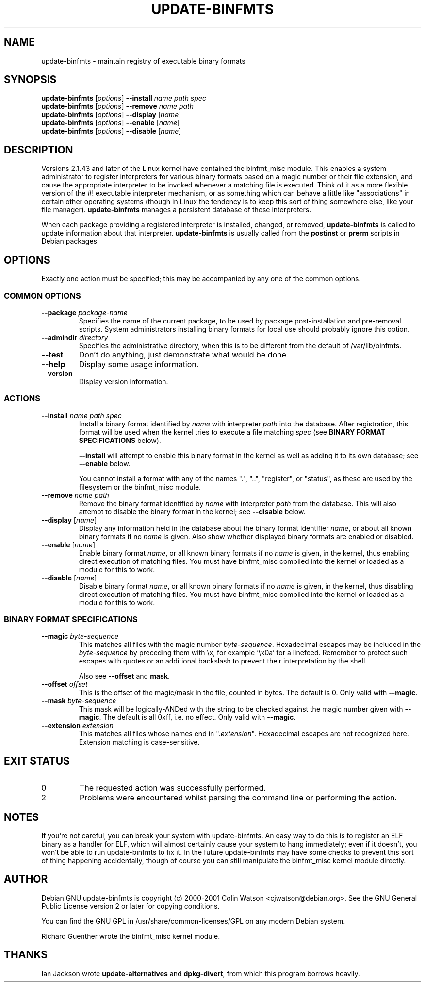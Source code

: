 .\" update-binfmts.8
.TH UPDATE-BINFMTS 8 "17 February 2001" DEBIAN "Debian GNU"
.SH NAME
update-binfmts \- maintain registry of executable binary formats
.SH SYNOPSIS
.B update-binfmts
.RI [ options ]
.B --install
.I name path spec
.br
.B update-binfmts
.RI [ options ]
.B --remove
.I name path
.br
.B update-binfmts
.RI [ options ]
.B --display
.RI [ name ]
.br
.B update-binfmts
.RI [ options ]
.B --enable
.RI [ name ]
.br
.B update-binfmts
.RI [ options ]
.B --disable
.RI [ name ]
.SH DESCRIPTION
Versions 2.1.43 and later of the Linux kernel have contained the binfmt_misc
module. This enables a system administrator to register interpreters for
various binary formats based on a magic number or their file extension, and
cause the appropriate interpreter to be invoked whenever a matching file is
executed. Think of it as a more flexible version of the #! executable
interpreter mechanism, or as something which can behave a little like
"associations" in certain other operating systems (though in Linux the tendency
is to keep this sort of thing somewhere else, like your file manager).
\fBupdate-binfmts\fP manages a persistent database of these interpreters.
.PP
When each package providing a registered interpreter is installed, changed, or
removed, \fBupdate-binfmts\fP is called to update information about that
interpreter. \fBupdate-binfmts\fP is usually called from the \fBpostinst\fP or
\fBprerm\fP scripts in Debian packages.
.SH OPTIONS
Exactly one action must be specified; this may be accompanied by any one of the
common options.
.SS "COMMON OPTIONS"
.TP
.BI --package " package-name"
Specifies the name of the current package, to be used by package
post-installation and pre-removal scripts. System administrators installing
binary formats for local use should probably ignore this option.
.TP
.BI --admindir " directory"
Specifies the administrative directory, when this is to be different from the
default of /var/lib/binfmts.
.TP
.B --test
Don't do anything, just demonstrate what would be done.
.TP
.B --help
Display some usage information.
.TP
.B --version
Display version information.
.SS ACTIONS
.TP
.BI --install " name path spec"
Install a binary format identified by \fIname\fP with interpreter \fIpath\fP
into the database. After registration, this format will be used when the kernel
tries to execute a file matching \fIspec\fP (see \fBBINARY FORMAT
SPECIFICATIONS\fP below).
.IP
\fB--install\fP will attempt to enable this binary format in the kernel as well
as adding it to its own database; see \fB--enable\fP below.
.IP
You cannot install a format with any of the names ".", "..", "register", or
"status", as these are used by the filesystem or the binfmt_misc module.
.TP
.BI --remove " name path"
Remove the binary format identified by \fIname\fP with interpreter \fIpath\fP
from the database. This will also attempt to disable the binary format in the
kernel; see \fB--disable\fP below.
.TP
\fB--display\fP [\fIname\fP]
Display any information held in the database about the binary format identifier
\fIname\fP, or about all known binary formats if no \fIname\fP is given. Also
show whether displayed binary formats are enabled or disabled.
.TP
\fB--enable\fP [\fIname\fP]
Enable binary format \fIname\fP, or all known binary formats if no \fIname\fP
is given, in the kernel, thus enabling direct execution of matching files. You
must have binfmt_misc compiled into the kernel or loaded as a module for this
to work.
.TP
\fB--disable\fP [\fIname\fP]
Disable binary format \fIname\fP, or all known binary formats if no \fIname\fP
is given, in the kernel, thus disabling direct execution of matching files. You
must have binfmt_misc compiled into the kernel or loaded as a module for this
to work.
.SS "BINARY FORMAT SPECIFICATIONS"
.TP
.BI --magic " byte-sequence"
This matches all files with the magic number \fIbyte-sequence\fP. Hexadecimal
escapes may be included in the \fIbyte-sequence\fP by preceding them with \ex,
for example '\ex0a' for a linefeed. Remember to protect such escapes with
quotes or an additional backslash to prevent their interpretation by the shell.
.IP
Also see
.BR --offset " and " mask .
.TP
.BI --offset " offset"
This is the offset of the magic/mask in the file, counted in bytes. The default
is 0. Only valid with \fB--magic\fP.
.TP
.BI --mask " byte-sequence"
This mask will be logically-ANDed with the string to be checked against the
magic number given with \fB--magic\fP. The default is all 0xff, i.e. no effect.
Only valid with \fB--magic\fP.
.TP
.BI --extension " extension"
This matches all files whose names end in ".\fIextension\fP". Hexadecimal
escapes are not recognized here. Extension matching is case-sensitive.
.SH EXIT STATUS
.IP 0
The requested action was successfully performed.
.IP 2
Problems were encountered whilst parsing the command line or performing the
action.
.SH NOTES
If you're not careful, you can break your system with update-binfmts. An easy
way to do this is to register an ELF binary as a handler for ELF, which will
almost certainly cause your system to hang immediately; even if it doesn't, you
won't be able to run update-binfmts to fix it. In the future update-binfmts may
have some checks to prevent this sort of thing happening accidentally, though
of course you can still manipulate the binfmt_misc kernel module directly.
.SH AUTHOR
Debian GNU update-binfmts is copyright (c) 2000-2001 Colin Watson
<cjwatson@debian.org>. See the GNU General Public License version 2 or later
for copying conditions.
.PP
You can find the GNU GPL in /usr/share/common-licenses/GPL on any modern Debian
system.
.PP
Richard Guenther wrote the binfmt_misc kernel module.
.SH THANKS
Ian Jackson wrote \fBupdate-alternatives\fP and \fBdpkg-divert\fP, from which
this program borrows heavily.
